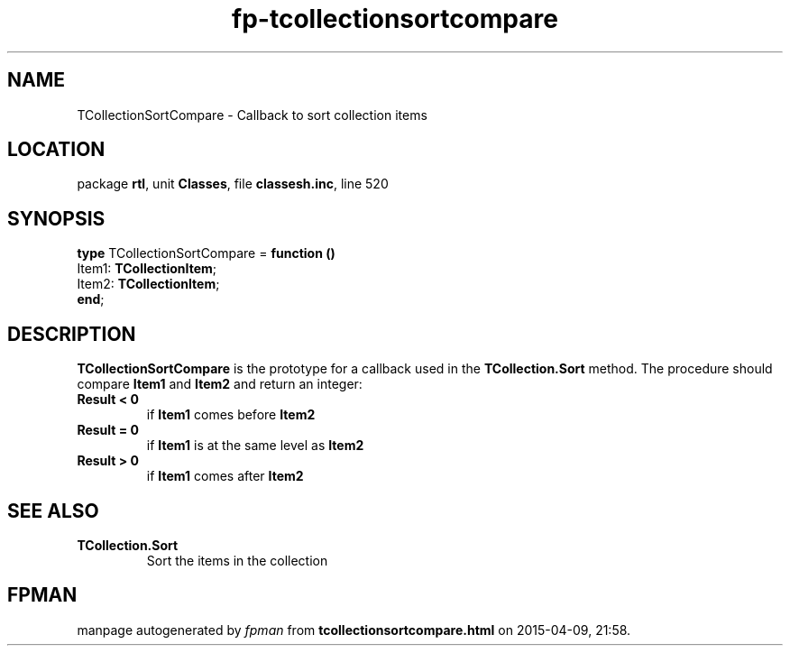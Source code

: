 .\" file autogenerated by fpman
.TH "fp-tcollectionsortcompare" 3 "2014-03-14" "fpman" "Free Pascal Programmer's Manual"
.SH NAME
TCollectionSortCompare - Callback to sort collection items
.SH LOCATION
package \fBrtl\fR, unit \fBClasses\fR, file \fBclassesh.inc\fR, line 520
.SH SYNOPSIS
\fBtype\fR TCollectionSortCompare = \fBfunction ()\fR
  Item1: \fBTCollectionItem\fR;
  Item2: \fBTCollectionItem\fR;
.br
\fBend\fR;
.SH DESCRIPTION
\fBTCollectionSortCompare\fR is the prototype for a callback used in the \fBTCollection.Sort\fR method. The procedure should compare \fBItem1\fR and \fBItem2\fR and return an integer:

.TP
.B Result < 0
if \fBItem1\fR comes before \fBItem2\fR 
.TP
.B Result = 0
if \fBItem1\fR is at the same level as \fBItem2\fR 
.TP
.B Result > 0
if \fBItem1\fR comes after \fBItem2\fR 

.SH SEE ALSO
.TP
.B TCollection.Sort
Sort the items in the collection

.SH FPMAN
manpage autogenerated by \fIfpman\fR from \fBtcollectionsortcompare.html\fR on 2015-04-09, 21:58.

